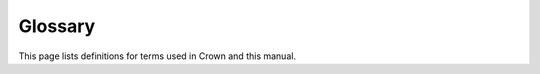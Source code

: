Glossary
========

This page lists definitions for terms used in Crown and this manual.

.. glossary::
	:sorted:

	Component
		A collection of data that is necessary for a given simulation to be computed.

	Unit
		A collection of distinct :term:`components<Component>`.
		This is the basic building block used to represent all kinds of different
		objects in a :term:`World` simulation.

	Level
		A collection of :term:`units<Unit>`, :term:`sounds<Sound>` and other objects
		to be used together in a :term:`World`.

	Resource
		The file that describes a particular piece of data to be used by the
		:term:`Runtime`. Resource files typically contain definitions for :term:`units
		<Unit>`, :term:`levels <Level>`, :term:`Lua` scripts etc.

	Source Data
		The collection of :term:`Resource` files stored inside the :term:`Source
		Directory`.

	Source Directory
		The directory where the :term:`Source Data` is stored on disk.

	Data Directory
		The directory where the :term:`Data Compiler` output is stored on disk.

	Data Compiler
		The incremental compiler that transforms generic, human-readable :term:`Source
		Data` into specialized, high-performance binary blobs ready to be loaded in
		memory and consumed by the :term:`Runtime`.

	Runtime
		The executable that reads data from the :term:`Data Directory` and transforms
		it to produce a particular output based on the logic defined by the programmer
		and the input given by the user.
		This is the executable that will be distributed to the end user of your game.

	World
		The object where the simulation of a number of :term:`units<Unit>` occur. This
		simulation can be advanced in time and its results can be renderd on screen
		from arbitrary view points defined by a :term:`Camera`.

	Camera
		An object that describes a position and orientation in space, along with other
		geometric parameters, used to render a :term:`World` on screen from a specific
		perspective.

	Lua
		The scripting language used in Crown.

	Shader
		A program that runs on dedicated hardware to produce graphical output on the
		screen or other off-screen buffers.

	Sound
		A 3D object used to play sounds in a :term:`World`.

	Sprite
		An object used to represent animated 2D graphics on the screen.

	Mesh
		An object used to represent animated 3D graphics on the screen.

	Texture
		An object used to describes visual features for :term:`sprites<Sprite>`,
		:term:`meshes<Mesh>` etc.

